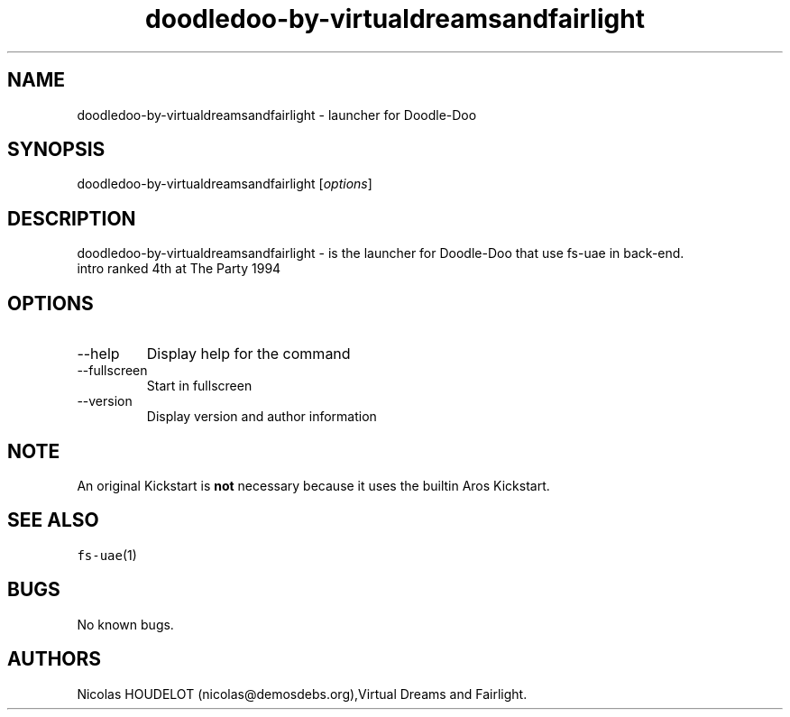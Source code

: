 .\" Automatically generated by Pandoc 2.9.2.1
.\"
.TH "doodledoo-by-virtualdreamsandfairlight" "6" "2015-09-03" "Doodle-Doo User Manuals" ""
.hy
.SH NAME
.PP
doodledoo-by-virtualdreamsandfairlight - launcher for Doodle-Doo
.SH SYNOPSIS
.PP
doodledoo-by-virtualdreamsandfairlight [\f[I]options\f[R]]
.SH DESCRIPTION
.PP
doodledoo-by-virtualdreamsandfairlight - is the launcher for Doodle-Doo
that use fs-uae in back-end.
.PD 0
.P
.PD
intro ranked 4th at The Party 1994
.SH OPTIONS
.TP
--help
Display help for the command
.TP
--fullscreen
Start in fullscreen
.TP
--version
Display version and author information
.SH NOTE
.PP
An original Kickstart is \f[B]not\f[R] necessary because it uses the
builtin Aros Kickstart.
.SH SEE ALSO
.PP
\f[C]fs-uae\f[R](1)
.SH BUGS
.PP
No known bugs.
.SH AUTHORS
Nicolas HOUDELOT (nicolas\[at]demosdebs.org),Virtual Dreams and
Fairlight.
